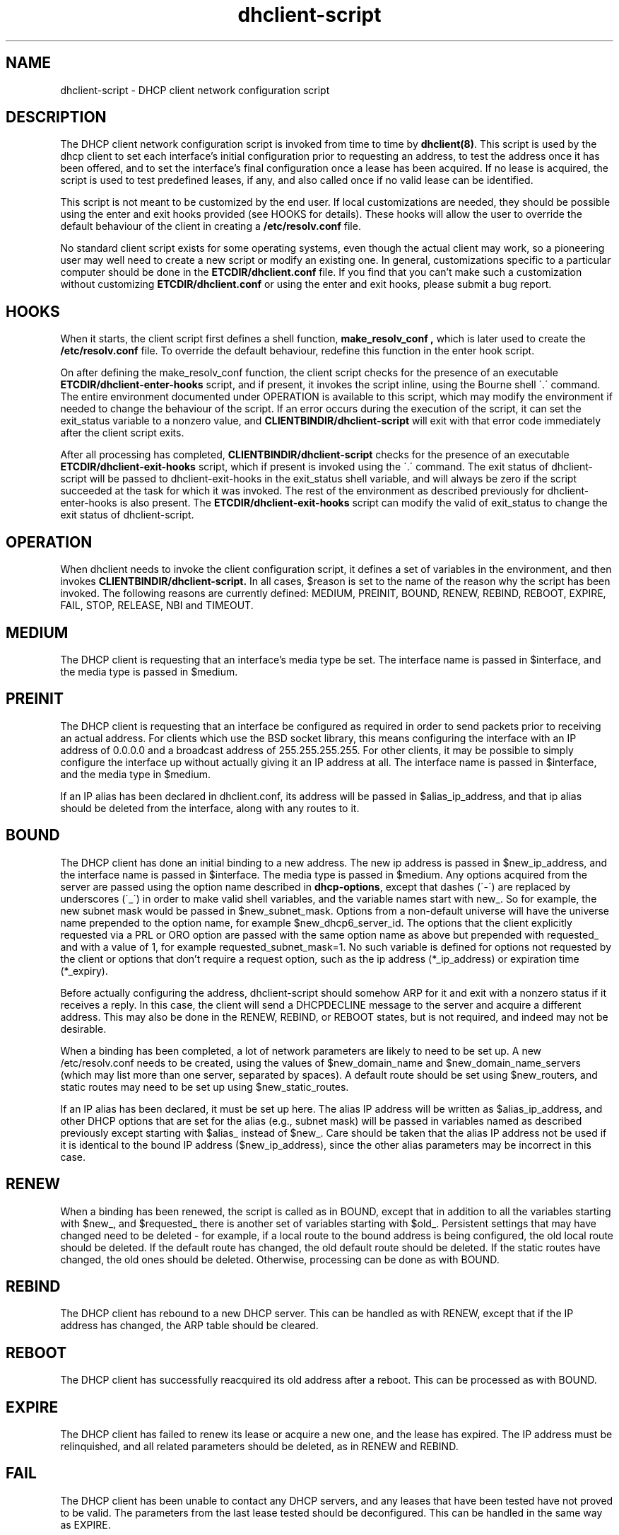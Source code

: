 .\"	$NetBSD: dhclient-script.8,v 1.1.1.2 2022/04/03 01:08:44 christos Exp $
.\"
.\"	dhclient-script.8
.\"
.\" Copyright (C) 2004-2022 Internet Systems Consortium, Inc. ("ISC")
.\" Copyright (c) 1996-2003 by Internet Software Consortium
.\"
.\" This Source Code Form is subject to the terms of the Mozilla Public
.\" License, v. 2.0. If a copy of the MPL was not distributed with this
.\" file, You can obtain one at http://mozilla.org/MPL/2.0/.
.\"
.\" THE SOFTWARE IS PROVIDED "AS IS" AND ISC DISCLAIMS ALL WARRANTIES
.\" WITH REGARD TO THIS SOFTWARE INCLUDING ALL IMPLIED WARRANTIES OF
.\" MERCHANTABILITY AND FITNESS.  IN NO EVENT SHALL ISC BE LIABLE FOR
.\" ANY SPECIAL, DIRECT, INDIRECT, OR CONSEQUENTIAL DAMAGES OR ANY DAMAGES
.\" WHATSOEVER RESULTING FROM LOSS OF USE, DATA OR PROFITS, WHETHER IN AN
.\" ACTION OF CONTRACT, NEGLIGENCE OR OTHER TORTIOUS ACTION, ARISING OUT
.\" OF OR IN CONNECTION WITH THE USE OR PERFORMANCE OF THIS SOFTWARE.
.\"
.\"   Internet Systems Consortium, Inc.
.\"   PO Box 360
.\"   Newmarket, NH 03857 USA
.\"   <info@isc.org>
.\"   https://www.isc.org/
.\"
.\" Support and other services are available for ISC products - see
.\" https://www.isc.org for more information or to learn more about ISC.
.\"
.\" Id: dhclient-script.8,v 1.14 2010/07/02 23:09:14 sar Exp 
.\"
.TH dhclient-script 8
.SH NAME
dhclient-script - DHCP client network configuration script
.SH DESCRIPTION
The DHCP client network configuration script is invoked from time to
time by \fBdhclient(8)\fR.  This script is used by the dhcp client to
set each interface's initial configuration prior to requesting an
address, to test the address once it has been offered, and to set the
interface's final configuration once a lease has been acquired.  If no
lease is acquired, the script is used to test predefined leases, if
any, and also called once if no valid lease can be identified.
.PP
This script is not meant to be customized by the end user.  If local
customizations are needed, they should be possible using the enter and
exit hooks provided (see HOOKS for details).   These hooks will allow the
user to override the default behaviour of the client in creating a
.B /etc/resolv.conf
file.
.PP
No standard client script exists for some operating systems, even though
the actual client may work, so a pioneering user may well need to create
a new script or modify an existing one.  In general, customizations specific
to a particular computer should be done in the
.B ETCDIR/dhclient.conf
file.   If you find that you can't make such a customization without
customizing
.B ETCDIR/dhclient.conf
or using the enter and exit hooks, please submit a bug report.
.SH HOOKS
When it starts, the client script first defines a shell function,
.B make_resolv_conf ,
which is later used to create the
.B /etc/resolv.conf
file.   To override the default behaviour, redefine this function in
the enter hook script.
.PP
On after defining the make_resolv_conf function, the client script checks
for the presence of an executable
.B ETCDIR/dhclient-enter-hooks
script, and if present, it invokes the script inline, using the Bourne
shell \'.\' command.   The entire environment documented under OPERATION
is available to this script, which may modify the environment if needed
to change the behaviour of the script.   If an error occurs during the
execution of the script, it can set the exit_status variable to a nonzero
value, and
.B CLIENTBINDIR/dhclient-script
will exit with that error code immediately after the client script exits.
.PP
After all processing has completed,
.B CLIENTBINDIR/dhclient-script
checks for the presence of an executable
.B ETCDIR/dhclient-exit-hooks
script, which if present is invoked using the \'.\' command.  The exit
status of dhclient-script will be passed to dhclient-exit-hooks in the
exit_status shell variable, and will always be zero if the script
succeeded at the task for which it was invoked.   The rest of the
environment as described previously for dhclient-enter-hooks is also
present.   The
.B ETCDIR/dhclient-exit-hooks
script can modify the valid of exit_status to change the exit status
of dhclient-script.
.SH OPERATION
When dhclient needs to invoke the client configuration script, it
defines a set of variables in the environment, and then invokes
.B CLIENTBINDIR/dhclient-script.
In all cases, $reason is set to the name of the reason why the script
has been invoked.   The following reasons are currently defined:
MEDIUM, PREINIT, BOUND, RENEW, REBIND, REBOOT, EXPIRE, FAIL, STOP, RELEASE,
NBI and TIMEOUT.
.PP
.SH MEDIUM
The DHCP client is requesting that an interface's media type
be set.  The interface name is passed in $interface, and the media
type is passed in $medium.
.SH PREINIT
The DHCP client is requesting that an interface be configured as
required in order to send packets prior to receiving an actual
address.   For clients which use the BSD socket library, this means
configuring the interface with an IP address of 0.0.0.0 and a
broadcast address of 255.255.255.255.   For other clients, it may be
possible to simply configure the interface up without actually giving
it an IP address at all.   The interface name is passed in $interface,
and the media type in $medium.
.PP
If an IP alias has been declared in dhclient.conf, its address will be
passed in $alias_ip_address, and that ip alias should be deleted from
the interface, along with any routes to it.
.SH BOUND
The DHCP client has done an initial binding to a new address.   The
new ip address is passed in $new_ip_address, and the interface name is
passed in $interface.   The media type is passed in $medium.   Any
options acquired from the server are passed using the option name
described in \fBdhcp-options\fR, except that dashes (\'-\') are replaced
by underscores (\'_\') in order to make valid shell variables, and the
variable names start with new_.  So for example, the new subnet mask
would be passed in $new_subnet_mask.  Options from a non-default
universe will have the universe name prepended to the option name, for
example $new_dhcp6_server_id.  The options that the client
explicitly requested via a PRL or ORO option are passed with the same
option name as above but prepended with requested_ and with a value of 1,
for example requested_subnet_mask=1.  No such variable is defined for
options not requested by the client or options that don't require a
request option, such as the ip address (*_ip_address) or expiration
time (*_expiry).
.PP
Before actually configuring the address, dhclient-script should
somehow ARP for it and exit with a nonzero status if it receives a
reply.   In this case, the client will send a DHCPDECLINE message to
the server and acquire a different address.   This may also be done in
the RENEW, REBIND, or REBOOT states, but is not required, and indeed
may not be desirable.
.PP
When a binding has been completed, a lot of network parameters are
likely to need to be set up.   A new /etc/resolv.conf needs to be
created, using the values of $new_domain_name and
$new_domain_name_servers (which may list more than one server,
separated by spaces).   A default route should be set using
$new_routers, and static routes may need to be set up using
$new_static_routes.
.PP
If an IP alias has been declared, it must be set up here.   The alias
IP address will be written as $alias_ip_address, and other DHCP
options that are set for the alias (e.g., subnet mask) will be passed
in variables named as described previously except starting with
$alias_ instead of $new_.   Care should be taken that the alias IP
address not be used if it is identical to the bound IP address
($new_ip_address), since the other alias parameters may be incorrect
in this case.
.SH RENEW
When a binding has been renewed, the script is called as in BOUND,
except that in addition to all the variables starting with $new_, and
$requested_ there is another set of variables starting with $old_.
Persistent settings that may have changed need to be deleted - for
example, if a local route to the bound address is being configured,
the old local route should be deleted.  If the default route has changed,
the old default route should be deleted.  If the static routes have changed,
the old ones should be deleted.  Otherwise, processing can be done as with
BOUND.
.SH REBIND
The DHCP client has rebound to a new DHCP server.  This can be handled
as with RENEW, except that if the IP address has changed, the ARP
table should be cleared.
.SH REBOOT
The DHCP client has successfully reacquired its old address after a
reboot.   This can be processed as with BOUND.
.SH EXPIRE
The DHCP client has failed to renew its lease or acquire a new one,
and the lease has expired.   The IP address must be relinquished, and
all related parameters should be deleted, as in RENEW and REBIND.
.SH FAIL
The DHCP client has been unable to contact any DHCP servers, and any
leases that have been tested have not proved to be valid.   The
parameters from the last lease tested should be deconfigured.   This
can be handled in the same way as EXPIRE.
.SH STOP
The dhclient has been informed to shut down gracefully, the
dhclient-script should unconfigure or shutdown the interface as
appropriate.
.SH RELEASE
The dhclient has been executed using the -r flag, indicating that the
administrator wishes it to release its lease(s).  dhclient-script should
unconfigure or shutdown the interface.
.SH NBI
No-Broadcast-Interfaces...dhclient was unable to find any interfaces
upon which it believed it should commence DHCP.  What dhclient-script
should do in this situation is entirely up to the implementor.
.SH TIMEOUT
The DHCP client has been unable to contact any DHCP servers.
However, an old lease has been identified, and its parameters have
been passed in as with BOUND.   The client configuration script should
test these parameters and, if it has reason to believe they are valid,
should exit with a value of zero.   If not, it should exit with a
nonzero value.
.SH V6ONLY
The DHCPv4 client has received a requested valid v6-only-preferred
option. The system should disable IPv4 on the interface. On its side
the dhclient waits for V6ONLY_WAIT seconds (the timer is carried by
the option with a minimum of MIN_V6ONLY_WAIT) before returning in
the INIT state.
.PP
The usual way to test a lease is to set up the network as with REBIND
(since this may be called to test more than one lease) and then ping
the first router defined in $routers.  If a response is received, the
lease must be valid for the network to which the interface is
currently connected.   It would be more complete to try to ping all of
the routers listed in $new_routers, as well as those listed in
$new_static_routes, but current scripts do not do this.
.SH FILES
Each operating system should generally have its own script file,
although the script files for similar operating systems may be similar
or even identical.   The script files included in Internet
Systems Consortium DHCP distribution appear in the distribution tree
under client/scripts, and bear the names of the operating systems on
which they are intended to work.
.SH BUGS
If more than one interface is being used, there's no obvious way to
avoid clashes between server-supplied configuration parameters - for
example, the stock dhclient-script rewrites /etc/resolv.conf.   If
more than one interface is being configured, /etc/resolv.conf will be
repeatedly initialized to the values provided by one server, and then
the other.   Assuming the information provided by both servers is
valid, this shouldn't cause any real problems, but it could be
confusing.
.SH SEE ALSO
dhclient(8), dhcpd(8), dhcrelay(8), dhclient.conf(5) and
dhclient.leases(5).
.SH AUTHOR
.B dhclient-script(8)
To learn more about Internet Systems Consortium,
see
.B https://www.isc.org.
